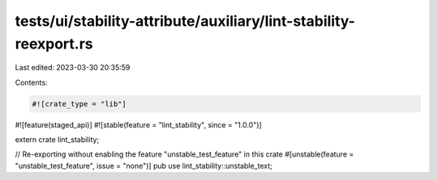 tests/ui/stability-attribute/auxiliary/lint-stability-reexport.rs
=================================================================

Last edited: 2023-03-30 20:35:59

Contents:

.. code-block:: rs

    #![crate_type = "lib"]
#![feature(staged_api)]
#![stable(feature = "lint_stability", since = "1.0.0")]

extern crate lint_stability;

// Re-exporting without enabling the feature "unstable_test_feature" in this crate
#[unstable(feature = "unstable_test_feature", issue = "none")]
pub use lint_stability::unstable_text;


